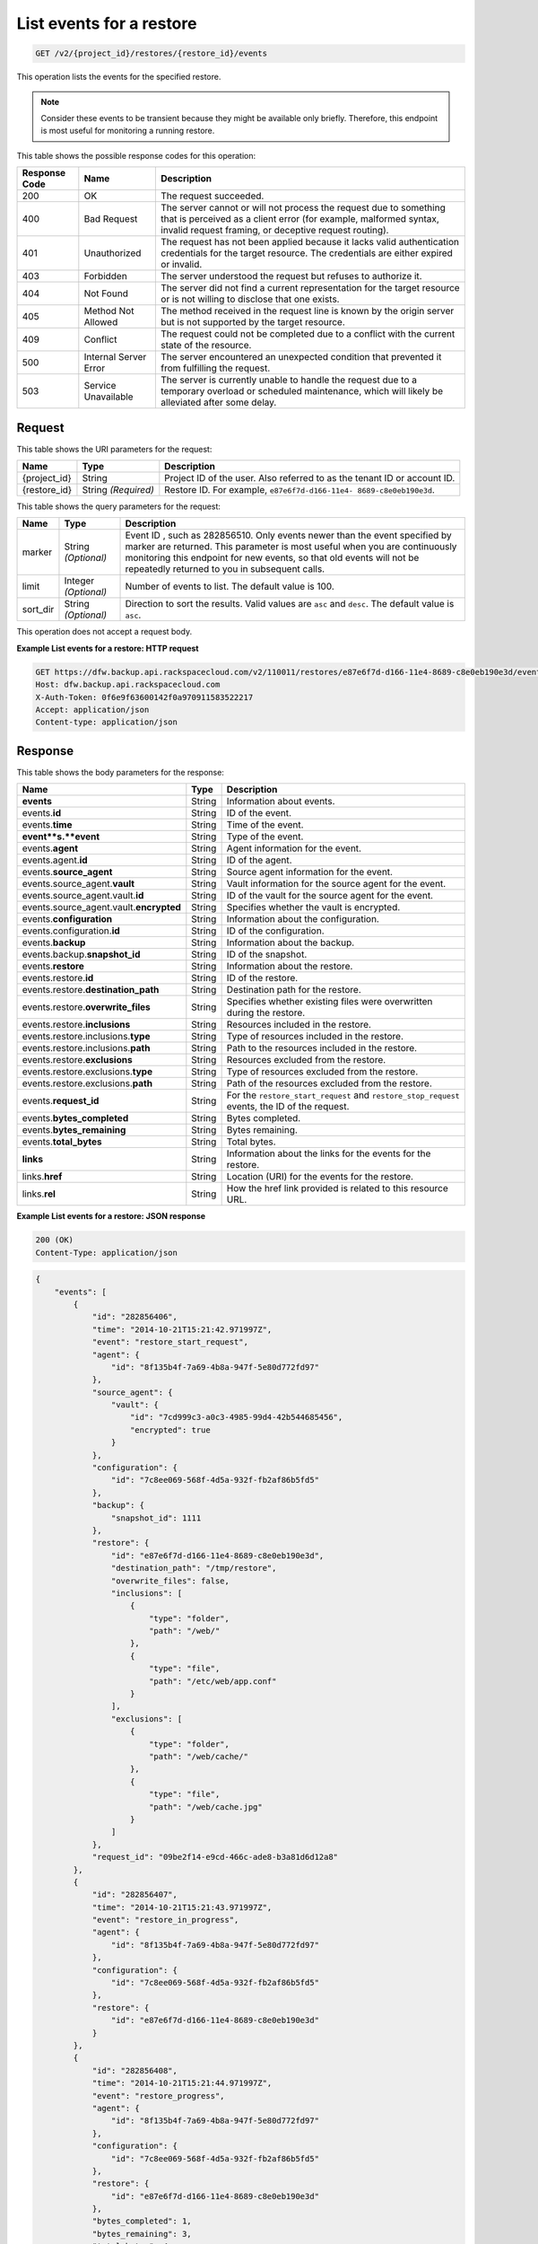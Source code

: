 
.. _get-list-events-for-a-restore:

List events for a restore
^^^^^^^^^^^^^^^^^^^^^^^^^^^^^^^^^^^^^^^^^^^^^^^^^^^^^^^^^^^^^^^^^^^^^^^^^^^^^^^^

.. code::

    GET /v2/{project_id}/restores/{restore_id}/events

This operation lists the events for the specified restore.

.. note::
   Consider these events to be transient because they might be available only briefly. Therefore, this endpoint is most useful for monitoring a running restore.
   
   



This table shows the possible response codes for this operation:


+---------------+-----------------+-----------------------------------------------------------+
|Response Code  |Name             |Description                                                |
+===============+=================+===========================================================+
|200            | OK              | The request succeeded.                                    |
+---------------+-----------------+-----------------------------------------------------------+
|400            | Bad Request     | The server cannot or will not process the request         |
|               |                 | due to something that is perceived as a client error      |
|               |                 | (for example, malformed syntax, invalid request framing,  |
|               |                 | or deceptive request routing).                            |
+---------------+-----------------+-----------------------------------------------------------+
|401            | Unauthorized    | The request has not been applied because it lacks         |
|               |                 | valid authentication credentials for the target           |
|               |                 | resource. The credentials are either expired or invalid.  |
+---------------+-----------------+-----------------------------------------------------------+
|403            | Forbidden       | The server understood the request but refuses             |
|               |                 | to authorize it.                                          |
+---------------+-----------------+-----------------------------------------------------------+
|404            | Not Found       | The server did not find a current representation          |
|               |                 | for the target resource or is not willing to              |
|               |                 | disclose that one exists.                                 |
+---------------+-----------------+-----------------------------------------------------------+
|405            | Method Not      | The method received in the request line is                |
|               | Allowed         | known by the origin server but is not supported by        |
|               |                 | the target resource.                                      |
+---------------+-----------------+-----------------------------------------------------------+
|409            | Conflict        | The request could not be completed due to a conflict with |
|               |                 | the current state of the resource.                        |
+---------------+-----------------+-----------------------------------------------------------+
|500            | Internal Server | The server encountered an unexpected condition            |
|               | Error           | that prevented it from fulfilling the request.            |
+---------------+-----------------+-----------------------------------------------------------+
|503            | Service         | The server is currently unable to handle the request      |
|               | Unavailable     | due to a temporary overload or scheduled maintenance,     |
|               |                 | which will likely be alleviated after some delay.         |
+---------------+-----------------+-----------------------------------------------------------+


Request
""""""""""""""""




This table shows the URI parameters for the request:

+--------------------------+-------------------------+-------------------------+
|Name                      |Type                     |Description              |
+==========================+=========================+=========================+
|{project_id}              |String                   |Project ID of the user.  |
|                          |                         |Also referred to as the  |
|                          |                         |tenant ID or account ID. |
+--------------------------+-------------------------+-------------------------+
|{restore_id}              |String *(Required)*      |Restore ID. For example, |
|                          |                         |``e87e6f7d-d166-11e4-    |
|                          |                         |8689-c8e0eb190e3d``.     |
+--------------------------+-------------------------+-------------------------+



This table shows the query parameters for the request:

+--------------------------+-------------------------+-------------------------+
|Name                      |Type                     |Description              |
+==========================+=========================+=========================+
|marker                    |String *(Optional)*      |Event ID , such as       |
|                          |                         |282856510. Only events   |
|                          |                         |newer than the event     |
|                          |                         |specified by marker are  |
|                          |                         |returned. This parameter |
|                          |                         |is most useful when you  |
|                          |                         |are continuously         |
|                          |                         |monitoring this endpoint |
|                          |                         |for new events, so that  |
|                          |                         |old events will not be   |
|                          |                         |repeatedly returned to   |
|                          |                         |you in subsequent calls. |
+--------------------------+-------------------------+-------------------------+
|limit                     |Integer *(Optional)*     |Number of events to      |
|                          |                         |list. The default value  |
|                          |                         |is 100.                  |
+--------------------------+-------------------------+-------------------------+
|sort_dir                  |String *(Optional)*      |Direction to sort the    |
|                          |                         |results. Valid values    |
|                          |                         |are ``asc`` and          |
|                          |                         |``desc``. The default    |
|                          |                         |value is ``asc``.        |
+--------------------------+-------------------------+-------------------------+




This operation does not accept a request body.




**Example List events for a restore: HTTP request**


.. code::

   GET https://dfw.backup.api.rackspacecloud.com/v2/110011/restores/e87e6f7d-d166-11e4-8689-c8e0eb190e3d/events?marker=282856510&limit=100&sort_dir=desc HTTP/1.1
   Host: dfw.backup.api.rackspacecloud.com
   X-Auth-Token: 0f6e9f63600142f0a970911583522217
   Accept: application/json
   Content-type: application/json





Response
""""""""""""""""





This table shows the body parameters for the response:

+-----------------------------+--------------------+---------------------------+
|Name                         |Type                |Description                |
+=============================+====================+===========================+
|\ **events**                 |String              |Information about events.  |
+-----------------------------+--------------------+---------------------------+
|events.\ **id**              |String              |ID of the event.           |
+-----------------------------+--------------------+---------------------------+
|events.\ **time**            |String              |Time of the event.         |
+-----------------------------+--------------------+---------------------------+
|\ **event**s.\ **event**     |String              |Type of the event.         |
+-----------------------------+--------------------+---------------------------+
|events.\ **agent**           |String              |Agent information for the  |
|                             |                    |event.                     |
+-----------------------------+--------------------+---------------------------+
|events.agent.\ **id**        |String              |ID of the agent.           |
+-----------------------------+--------------------+---------------------------+
|events.\ **source_agent**    |String              |Source agent information   |
|                             |                    |for the event.             |
+-----------------------------+--------------------+---------------------------+
|events.source_agent.\        |String              |Vault information for the  |
|**vault**                    |                    |source agent for the event.|
+-----------------------------+--------------------+---------------------------+
|events.source_agent.vault.\  |String              |ID of the vault for the    |
|**id**                       |                    |source agent for the event.|
+-----------------------------+--------------------+---------------------------+
|events.source_agent.vault.\  |String              |Specifies whether the      |
|**encrypted**                |                    |vault is encrypted.        |
+-----------------------------+--------------------+---------------------------+
|events.\ **configuration**   |String              |Information about the      |
|                             |                    |configuration.             |
+-----------------------------+--------------------+---------------------------+
|events.configuration.\ **id**|String              |ID of the configuration.   |
+-----------------------------+--------------------+---------------------------+
|events.\ **backup**          |String              |Information about the      |
|                             |                    |backup.                    |
+-----------------------------+--------------------+---------------------------+
|events.backup.\              |String              |ID of the snapshot.        |
|**snapshot_id**              |                    |                           |
+-----------------------------+--------------------+---------------------------+
|events.\ **restore**         |String              |Information about the      |
|                             |                    |restore.                   |
+-----------------------------+--------------------+---------------------------+
|events.restore.\ **id**      |String              |ID of the restore.         |
+-----------------------------+--------------------+---------------------------+
|events.restore.\             |String              |Destination path for the   |
|**destination_path**         |                    |restore.                   |
+-----------------------------+--------------------+---------------------------+
|events.restore.\             |String              |Specifies whether existing |
|**overwrite_files**          |                    |files were overwritten     |
|                             |                    |during the restore.        |
+-----------------------------+--------------------+---------------------------+
|events.restore.\             |String              |Resources included in the  |
|**inclusions**               |                    |restore.                   |
+-----------------------------+--------------------+---------------------------+
|events.restore.inclusions.\  |String              |Type of resources included |
|**type**                     |                    |in the restore.            |
+-----------------------------+--------------------+---------------------------+
|events.restore.inclusions.\  |String              |Path to the resources      |
|**path**                     |                    |included in the restore.   |
+-----------------------------+--------------------+---------------------------+
|events.restore.\             |String              |Resources excluded from    |
|**exclusions**               |                    |the restore.               |
+-----------------------------+--------------------+---------------------------+
|events.restore.exclusions.\  |String              |Type of resources excluded |
|**type**                     |                    |from the restore.          |
+-----------------------------+--------------------+---------------------------+
|events.restore.exclusions.\  |String              |Path of the resources      |
|**path**                     |                    |excluded from the restore. |
+-----------------------------+--------------------+---------------------------+
|events.\ **request_id**      |String              |For the                    |
|                             |                    |``restore_start_request``  |
|                             |                    |and                        |
|                             |                    |``restore_stop_request``   |
|                             |                    |events, the ID of the      |
|                             |                    |request.                   |
+-----------------------------+--------------------+---------------------------+
|events.\ **bytes_completed** |String              |Bytes completed.           |
+-----------------------------+--------------------+---------------------------+
|events.\ **bytes_remaining** |String              |Bytes remaining.           |
+-----------------------------+--------------------+---------------------------+
|events.\ **total_bytes**     |String              |Total bytes.               |
+-----------------------------+--------------------+---------------------------+
|\ **links**                  |String              |Information about the      |
|                             |                    |links for the events for   |
|                             |                    |the restore.               |
+-----------------------------+--------------------+---------------------------+
|links.\ **href**             |String              |Location (URI) for the     |
|                             |                    |events for the restore.    |
+-----------------------------+--------------------+---------------------------+
|links.\ **rel**              |String              |How the href link provided |
|                             |                    |is related to this         |
|                             |                    |resource URL.              |
+-----------------------------+--------------------+---------------------------+







**Example List events for a restore: JSON response**


.. code::

   200 (OK)
   Content-Type: application/json


.. code::

   {
       "events": [
           {
               "id": "282856406",
               "time": "2014-10-21T15:21:42.971997Z",
               "event": "restore_start_request",
               "agent": {
                   "id": "8f135b4f-7a69-4b8a-947f-5e80d772fd97"
               },
               "source_agent": {
                   "vault": {
                       "id": "7cd999c3-a0c3-4985-99d4-42b544685456",
                       "encrypted": true
                   }
               },
               "configuration": {
                   "id": "7c8ee069-568f-4d5a-932f-fb2af86b5fd5"
               },
               "backup": {
                   "snapshot_id": 1111
               },
               "restore": {
                   "id": "e87e6f7d-d166-11e4-8689-c8e0eb190e3d",
                   "destination_path": "/tmp/restore",
                   "overwrite_files": false,
                   "inclusions": [
                       {
                           "type": "folder",
                           "path": "/web/"
                       },
                       {
                           "type": "file",
                           "path": "/etc/web/app.conf"
                       }
                   ],
                   "exclusions": [
                       {
                           "type": "folder",
                           "path": "/web/cache/"
                       },
                       {
                           "type": "file",
                           "path": "/web/cache.jpg"
                       }
                   ]
               },
               "request_id": "09be2f14-e9cd-466c-ade8-b3a81d6d12a8"
           },
           {
               "id": "282856407",
               "time": "2014-10-21T15:21:43.971997Z",
               "event": "restore_in_progress",
               "agent": {
                   "id": "8f135b4f-7a69-4b8a-947f-5e80d772fd97"
               },
               "configuration": {
                   "id": "7c8ee069-568f-4d5a-932f-fb2af86b5fd5"
               },
               "restore": {
                   "id": "e87e6f7d-d166-11e4-8689-c8e0eb190e3d"
               }
           },
           {
               "id": "282856408",
               "time": "2014-10-21T15:21:44.971997Z",
               "event": "restore_progress",
               "agent": {
                   "id": "8f135b4f-7a69-4b8a-947f-5e80d772fd97"
               },
               "configuration": {
                   "id": "7c8ee069-568f-4d5a-932f-fb2af86b5fd5"
               },
               "restore": {
                   "id": "e87e6f7d-d166-11e4-8689-c8e0eb190e3d"
               },
               "bytes_completed": 1,
               "bytes_remaining": 3,
               "total_bytes": 4
           },
           {
               "id": "282856409",
               "time": "2014-10-21T15:21:45.971997Z",
               "event": "restore_completed",
               "agent": {
                   "id": "8f135b4f-7a69-4b8a-947f-5e80d772fd97"
               },
               "configuration": {
                   "id": "7c8ee069-568f-4d5a-932f-fb2af86b5fd5"
               },
               "restore": {
                   "id": "e87e6f7d-d166-11e4-8689-c8e0eb190e3d"
               }
           },
           {
               "id": "282856410",
               "time": "2014-10-21T15:21:46.971997Z",
               "event": "restore_failed",
               "agent": {
                   "id": "8f135b4f-7a69-4b8a-947f-5e80d772fd97"
               },
               "configuration": {
                   "id": "7c8ee069-568f-4d5a-932f-fb2af86b5fd5"
               },
               "restore": {
                   "id": "e87e6f7d-d166-11e4-8689-c8e0eb190e3d"
               }
           },
           {
               "id": "282856509",
               "time": "2014-10-21T15:22:45.971997Z",
               "event": "restore_stop_request",
               "agent": {
                   "id": "8f135b4f-7a69-4b8a-947f-5e80d772fd97"
               },
               "configuration": {
                   "id": "7c8ee069-568f-4d5a-932f-fb2af86b5fd5"
               },
               "restore": {
                   "id": "e87e6f7d-d166-11e4-8689-c8e0eb190e3d"
               },
               "request_id": "d7cedd90-b668-4f00-abb0-54f46d123e68"
           },
           {
               "id": "282856510",
               "time": "2014-10-21T15:22:46.971997Z",
               "event": "restore_stopped",
               "agent": {
                   "id": "8f135b4f-7a69-4b8a-947f-5e80d772fd97"
               },
               "configuration": {
                   "id": "7c8ee069-568f-4d5a-932f-fb2af86b5fd5"
               },
               "restore": {
                   "id": "e87e6f7d-d166-11e4-8689-c8e0eb190e3d"
               }
           }
       ],
       "links": [
           {
               "href": "https://cloudbackupapi.apiary-mock.com/v2/restores/e87e6f7d-d166-11e4-8689-c8e0eb190e3d/events?marker=282856510",
               "rel": "next"
           },
           {
               "href": "https://cloudbackupapi.apiary-mock.com/v2/restores/e87e6f7d-d166-11e4-8689-c8e0eb190e3d/events?marker=282856406&sort_dir=desc",
               "rel": "previous"
           }
       ]
   }





